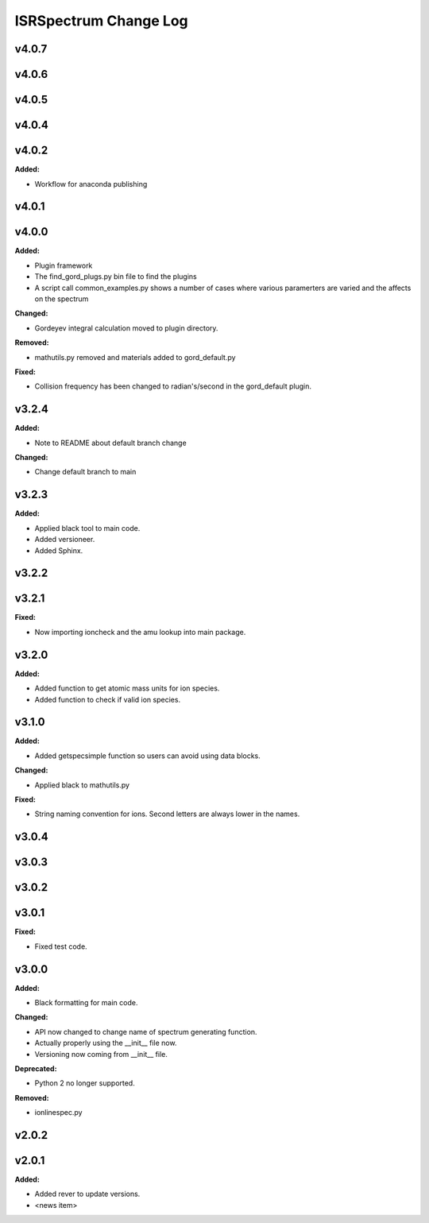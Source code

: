 ======================
ISRSpectrum Change Log
======================

.. current developments

v4.0.7
====================



v4.0.6
====================



v4.0.5
====================



v4.0.4
====================



v4.0.2
====================

**Added:**

* Workflow for anaconda publishing



v4.0.1
====================



v4.0.0
====================

**Added:**

* Plugin framework

* The find_gord_plugs.py bin file to find the plugins

* A script call common_examples.py shows a number of cases where various paramerters are varied and the affects on the spectrum

**Changed:**

* Gordeyev integral calculation moved to plugin directory.

**Removed:**

* mathutils.py removed and materials added to gord_default.py

**Fixed:**

* Collision frequency has been changed to radian's/second in the gord_default plugin.



v3.2.4
====================

**Added:**

* Note to README about default branch change

**Changed:**

* Change default branch to main



v3.2.3
====================

**Added:**

* Applied black tool to main code.
* Added versioneer.
* Added Sphinx.



v3.2.2
====================



v3.2.1
====================

**Fixed:**

* Now importing ioncheck and the amu lookup into main package.



v3.2.0
====================

**Added:**

* Added function to get atomic mass units for ion species.
* Added function to check if valid ion species.



v3.1.0
====================

**Added:**

* Added getspecsimple function so users can avoid using data blocks.

**Changed:**

* Applied black to mathutils.py

**Fixed:**

* String naming convention for ions. Second letters are always lower in the names.



v3.0.4
====================



v3.0.3
====================



v3.0.2
====================



v3.0.1
====================

**Fixed:**

* Fixed test code.



v3.0.0
====================

**Added:**

* Black formatting for main code.

**Changed:**

* API now changed to change name of spectrum generating function.
* Actually properly using the __init__ file now.
* Versioning now coming from __init__ file.

**Deprecated:**

* Python 2 no longer supported.

**Removed:**

* ionlinespec.py



v2.0.2
====================



v2.0.1
====================

**Added:**

* Added rever to update versions.

* <news item>


